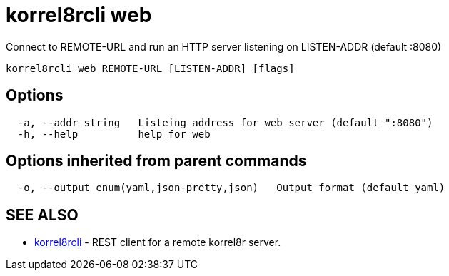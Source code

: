 = korrel8rcli web

Connect to REMOTE-URL and run an HTTP server listening on LISTEN-ADDR (default :8080)

----
korrel8rcli web REMOTE-URL [LISTEN-ADDR] [flags]
----

== Options

----
  -a, --addr string   Listeing address for web server (default ":8080")
  -h, --help          help for web
----

== Options inherited from parent commands

----
  -o, --output enum(yaml,json-pretty,json)   Output format (default yaml)
----

== SEE ALSO

* xref:korrel8rcli.adoc[korrel8rcli]	 - REST client for a remote korrel8r server.
